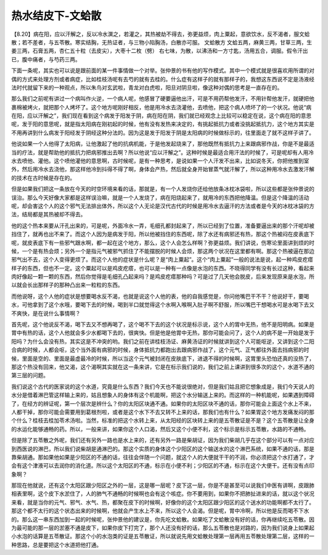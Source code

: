 热水结皮下-文蛤散
=====================

【8.20】病在阳，应以汗解之，反以冷水潠之，若灌之，其热被劫不得去，弥更益烦，肉上粟起，意欲饮水，反不渴者，服文蛤散；若不差者，与五苓散。寒实结胸，无热证者，与三物小陷胸汤，白散亦可服。
文蛤散方
文蛤五两，麻黄三两，甘草三两，生姜三两，石膏五两，杏仁五十粒（去皮尖），大枣十二枚（劈）
右七味，为散，以沸汤和一方寸匙，汤用五合，调服。假令汗出已，腹中痛者，与芍药三两。

下面一条呢，其实也可以说是跟前面的某一件事情做一个对举。张仲景的书有他的写作模式。其中一个模式就是很喜欢用所谓的对偶的方式来处理方剂或者病症，比如桂枝汤呢有去芍的就有去桂的。什么症有这样子的就有那样子的，我想这东西说不定是汤液经法时代就留下来的一种观点，所以朱鸟对玄武啦，青龙对白虎啦，阳旦对阴旦啦，像这种对偶的思考是一直存在的。
 
那么我们之前呢有讲过一个病叫作火逆，一个病人呢，他感冒了硬要逼他出汗，可是不用药帮他发汗，不用针帮他发汗，就硬把他裹棉被烤火，就把那个人烤坏了。这个地方呢刚好相反，他是用冷水去浇灌他，去喷他，把这个病人喷坏了的一个状况。他说“病在阳，应以汗解之”，我们现在看到这个病发于阳发于阴，病在阳在阴，我们就已经观念上比较可以稳定在说，这个病在阳的意思呢，发于阳的意思呢，就是指太阳病在刚初起的时候，他有没有发热来决定的，有挑起抵抗力或者没挑起抵抗力，这个地方其实是不用再讲到什么病发于阳经发于阴经这种分法的。因为这是发于阳发于阴是太阳病的时候做标示的，往里面走了就不这样子讲了。

他说如果一个人他得了太阳病，让他激起了他的抗病机能，于是他发起烧来了，那他既然有抵抗力上来跟病邪作战，你是不是最适当的疗法，就是帮助他的抵抗力把病邪推出去啊？所以他说“应以汗解之”。这种时候是最适合用汗法的时候了，可是呢却有人用冷水去喷他、灌他。这个喷他灌他的意思啊，古时候呢，是有一种思考，是说如果一个人汗发不出来，比如说冬天，你把他推到室外，然后用冷水去浇他，那这样他冷到抖得不得了啊，身体会产热，然后就全身开始冒蒸气就汗解了，所以这种用冷水去激发汗解的技术在古时候是存在的。
 
但是如果我们把这一条放在今天的时空环境来看的话，那就是，有一个人发烧你还给他放条冰枕冰袋啦，所以这些都是张仲景说的误治。那么今天好像大家都是这样误治嘛，就是一个人发烧了，病在阳烧起来了，就用冷的东西把他降温。但是这个降温的活动呢，却会害这个人的这个邪气无法排出体外，所以这个人无论是汉代古代的时候是用冷水去逼汗的方法或者是今天的冰枕冰袋的方法，结局都是其热被却不得去。
 
他的这个热本来要从汗孔出来的，可是呢，外面冷水一弄，毛细孔都封起来了，所以已经到了位置，准备要逼出来的那个汗呢却被挡住了，就再也出不来了。而这个人因为是病发于阳，所以他被挡住的东西呢，除了水还有病邪还有热，那这个热被闷在皮表底下呢，就皮表底下有一些邪气跟水啊，都一起在这个地方，那么，这个人会怎么样啊？弥更益烦。我们讲说，伤寒论里面讲到烦的时候，一个是有热会烦；另外一个是指元气被邪气抓住了不能摆脱的时候人会烦，那这两个状况在这里都有啊。那这个热被逼在那边邪气出不去，这个人变得更烦了。而这个人他的症状是什么呢？是“肉上粟起”。这个“肉上粟起”一般的说法是说，起一种鸡皮疙瘩样子的东西，但也不一定。这个粟起可以是鸡皮疙瘩，也可以是一种有一点像是水泡的东西。不晓得同学有没有长过这种，看起来肉好像起一颗一颗的东西，然后你觉得是毛细孔凸起来吗？是鸡皮疙瘩那种吗？可是过了几天他会脱皮，后来发现原来是水泡，所以就会长出那样子的那种凸出来一粒粒的东西。

而他说呀，这个人他的症状是想要喝水反不渴，也就是说这个人他的表，他的自我感觉是，你问他嘴巴干不干？他说好干，要喝水，可他拿到了这个水哦，要喝下去的时候，喝到半口就觉得这个水啊入喉啊入肚子啊不舒服，所以嘴巴干想喝水可是水喝下去又不爽快，是在说什么事情啊？

首先呢，这个他说反不渴，喝下去又不想再喝了，这个喝不下去的这个状况是标示说，这个人的胃中无热，他不是阳明病。如果是胃中有热的话，这个人他就会多少水都喝下去的，很爽快。但是他是他胃中无热，那你可能会问了，这个人的病不是一开始是发于阳吗？为什么会没有热，其实这是不冲突的哟。我们之前在讲桂枝汤证、麻黄汤证的时候就讲到这个人可能呕逆，又讲到这个二阳合病的时候，人都会呕，这个当外面有病邪的时候，身体抵抗力都跑出去跟病邪作战了，这个元气、正气都往外面去挡病邪的时候，里面是空的、里面是最虚最冷的时候，所以当这个元气被封闭在皮肤底下，进退不得的时候啊，这胃里头恐怕还真的没热了，那这个热没有回来，他又渴，这个渴啊其实就在这一条来讲，它是在标示我们说的，我们之前上课讲到很多次的这个，水道不通的第三层的问题。
 
我们说这个古代的医家说的这个水道，究竟是什么东西？我们今天也不能说很绝对，但是我们姑且把它想象成是，我们今天说人的水分是借着淋巴管这样输上来的，姑且想象人的身体有这个机能啊，把这个水分输送上来的。而这样的一种机能呢，如果遇到障碍了，在经方的辨证呢，第一个层次是辨什么？你的太阳区块通不通。如果你的太阳区块不通的话，那你可能会上面这个水上不来，人都干掉，那你可能会需要用到葛根剂啦，或者是这个水下不去又转不上来的话，那我们也有什么？如果胃这个地方发痛发闷的那个什么？桂枝去桂加苓术汤啦。当然，标准的把这个水转上来，从太阳经的区块转上来的是五苓散证是不是？这个五苓散是让全身的水运化能够通畅的药。所以，一般来讲，如果你这个人口渴，然后又这个小便不利，这个标示是标示五苓散，水路的不通畅。
 
但是除了五苓散之外呢，我们还有另外一路也是水上来的，还有另外一路是柴胡证，因为我们柴胡几乎在这个部分可以有一点对应到西医说的淋巴，所以我们说柴胡是通淋巴的。那这个实质的身体这个少阳区的这个输送水的这个淋巴系统，如果不通的话，那是靠柴胡通。那如果他如果是少阳区的不通的话，往往会伴随一个问题，就这个人的大便就干干的不润，你必须把这个水打通了，才会有这个津液可以去润你的消化道。所以这个太阳区的不通，标示在小便不利；少阳区的不通，标示在这个大便干。还有没有点印象啊？
 
那现在他就说，还有这个太阳区跟少阳区之外的一层，这是哪一层呢？皮下这一层，你是不是甚至可以说我们中医有讲啊，皮跟肺相表里啊，这个皮下水淤住了，人的肺气不通畅的时候啊也会有这个咳症。你不要用到，如果你不把肺扯进来的话，就以这个状况来看，就是当你的元气、邪气、水气、热，都聚在皮下的时候啊，好像你的这个太阳区跟少阳区的这个送水的功能啊都不太行了。那这个都不太行的这个状态出来的时候啊，他就会产生水上不来，所以这个人会渴。但是呢，胃中冷啊，所以他是反而喝不下水的。那么这一串东西加到一起的时候呢，张仲景他的建议是，你先吃文蛤散。如果吃了文蛤散没有好的话，你再继续吃五苓散。因为最可能的那一层的淤塞不通是皮下，如果你皮下打完了，那个人还没有好的话，那么五苓散也是对路的，因为我们说身上如果起小水泡的话算是五苓散证。那这个小的水泡类的证是五苓散证，所以就说先用文蛤散处理第一层再用五苓散处理第二层，这样的一种思路，总是要把这个水道把他打通。
